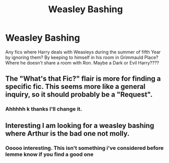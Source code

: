 #+TITLE: Weasley Bashing

* Weasley Bashing
:PROPERTIES:
:Author: procrasinationiswhy
:Score: 0
:DateUnix: 1589853260.0
:DateShort: 2020-May-19
:FlairText: Request
:END:
Any fics where Harry deals with Weasleys during the summer of fifth Year by ignoring them? By keeping to himself in his room in Grimmauld Place? Where he doesn't share a room with Ron. Maybe a Dark or Evil Harry????


** The "What's that Fic?" flair is more for finding a specific fic. This seems more like a general inquiry, so it should probably be a "Request".
:PROPERTIES:
:Author: TheMerryMandolin
:Score: 3
:DateUnix: 1589854907.0
:DateShort: 2020-May-19
:END:

*** Ahhhhh k thanks I'll change it.
:PROPERTIES:
:Author: procrasinationiswhy
:Score: 2
:DateUnix: 1589855055.0
:DateShort: 2020-May-19
:END:


** Interesting I am looking for a weasley bashing where Arthur is the bad one not molly.
:PROPERTIES:
:Author: premar16
:Score: 1
:DateUnix: 1589858676.0
:DateShort: 2020-May-19
:END:

*** Ooooo interesting. This isn't something i've considered before lemme know if you find a good one
:PROPERTIES:
:Author: procrasinationiswhy
:Score: 1
:DateUnix: 1589864093.0
:DateShort: 2020-May-19
:END:
